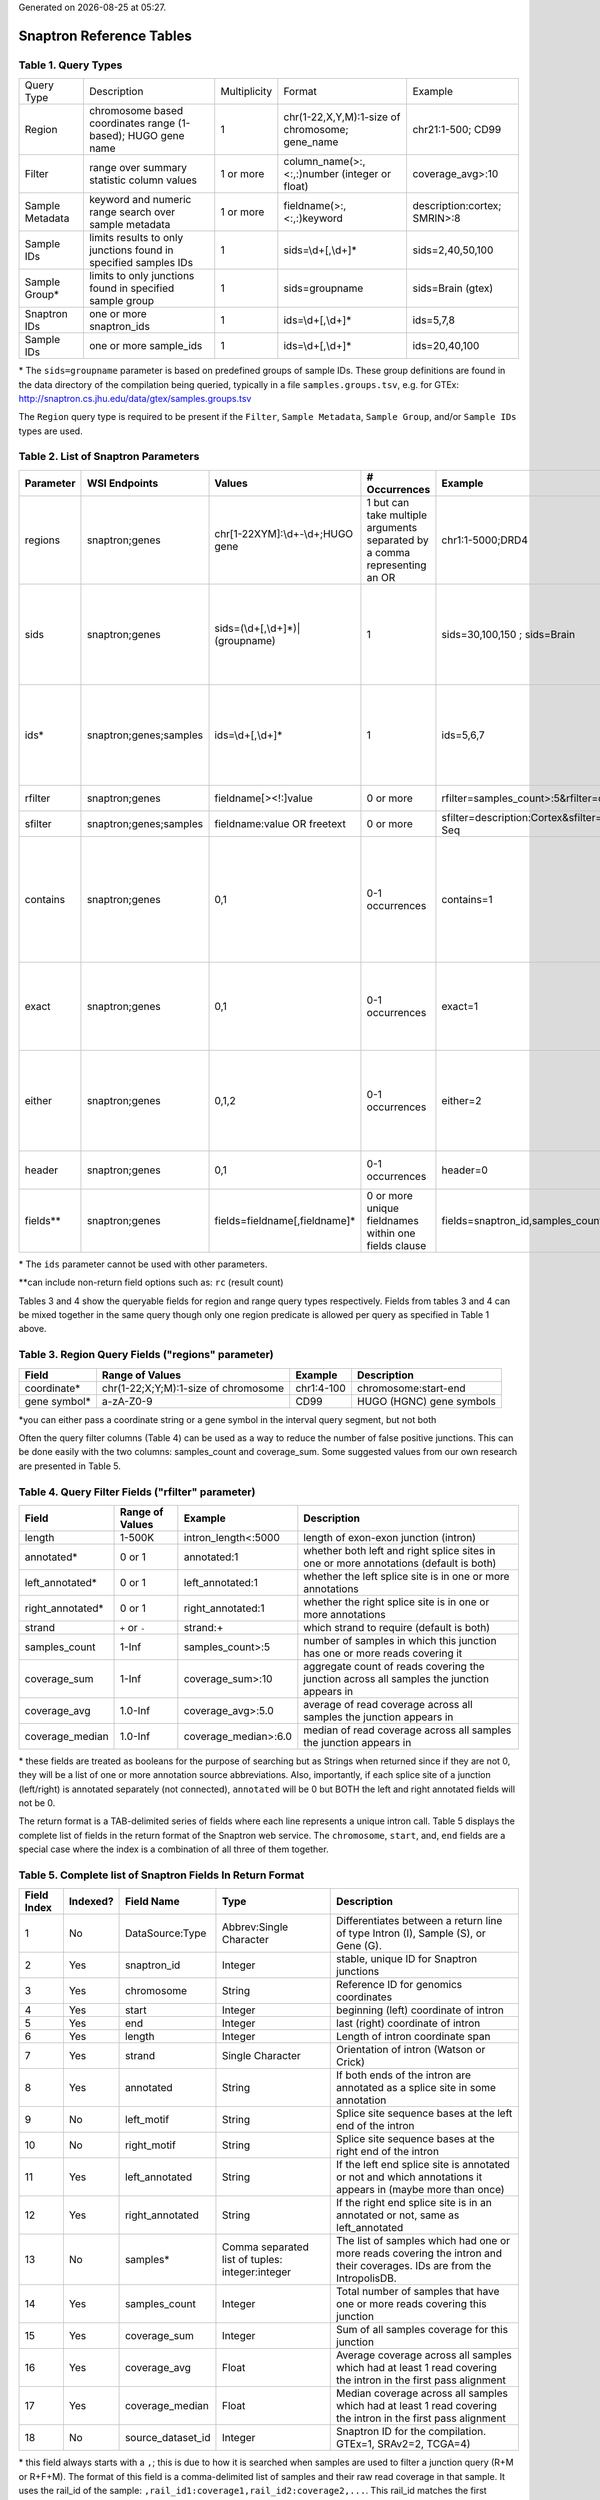 .. Snaptron documentation reference tables file

.. |date| date::
.. |time| date:: %H:%M

Generated on |date| at |time|.

=========================
Snaptron Reference Tables
=========================

Table 1. Query Types
--------------------
=============== ================================================================ ============ =============================================== ==================
Query Type      Description                                                      Multiplicity Format                                          Example
--------------- ---------------------------------------------------------------- ------------ ----------------------------------------------- ------------------
Region          chromosome based coordinates range (1-based); HUGO gene name     1            chr(1-22,X,Y,M):1-size of chromosome; gene_name chr21:1-500; CD99
Filter          range over summary statistic column values                       1 or more    column_name(>:,<:,:)number (integer or float)   coverage_avg>:10
Sample Metadata keyword and numeric range search over sample metadata            1 or more    fieldname(>:,<:,:)keyword                       description:cortex; SMRIN>:8
Sample IDs      limits results to only junctions found in specified samples IDs  1            sids=\\d+[,\\d+]*                               sids=2,40,50,100
Sample Group*   limits to only junctions found in specified sample group         1            sids=groupname                                  sids=Brain (gtex)
Snaptron IDs    one or more snaptron_ids                                         1            ids=\\d+[,\\d+]*                                ids=5,7,8
Sample IDs      one or more sample_ids                                           1            ids=\\d+[,\\d+]*                                ids=20,40,100
=============== ================================================================ ============ =============================================== ==================

\* The ``sids=groupname`` parameter is based on predefined groups of sample IDs.  These group definitions are found in the data directory of the compilation being queried, typically in a file ``samples.groups.tsv``, e.g. for GTEx: http://snaptron.cs.jhu.edu/data/gtex/samples.groups.tsv

The ``Region`` query type is required to be present if the ``Filter``, ``Sample Metadata``, ``Sample Group``, and/or ``Sample IDs`` types are used.

Table 2.  List of Snaptron Parameters
-------------------------------------
+-----------+-------------------------+--------------------------------------+---------------------------------------------------------------------------+-------------------------------------------------------------+----------------------------------------------------------------------------------------------------------------------------------------------------------------+
| Parameter | WSI Endpoints           | Values                               | # Occurrences                                                             | Example                                                     | Description                                                                                                                                                    |
+===========+=========================+======================================+===========================================================================+=============================================================+================================================================================================================================================================+
| regions   | snaptron;genes          | chr[1-22XYM]:\\d+-\\d+;HUGO gene     | 1 but can take multiple arguments separated by a comma representing an OR | chr1:1-5000;DRD4                                            | coordinate intervals and/or HUGO gene names                                                                                                                    |
+-----------+-------------------------+--------------------------------------+---------------------------------------------------------------------------+-------------------------------------------------------------+----------------------------------------------------------------------------------------------------------------------------------------------------------------+
| sids      | snaptron;genes          | sids=(\\d+[,\\d+]*)|(groupname)      | 1                                                                         | sids=30,100,150 ; sids=Brain                                | filter to only junctions from >=1 samples in this list; uses the samples' rail_ids, can also take a predefined sample group name (e.g. GTEx tissue)            |
+-----------+-------------------------+--------------------------------------+---------------------------------------------------------------------------+-------------------------------------------------------------+----------------------------------------------------------------------------------------------------------------------------------------------------------------+
| ids*      | snaptron;genes;samples  | ids=\\d+[,\\d+]*                     | 1                                                                         | ids=5,6,7                                                   | ID filter for snaptron_id (endpoint=snaptron) and rail_id (endpoint=samples); this only returns the specific records with those IDs                            |
+-----------+-------------------------+--------------------------------------+---------------------------------------------------------------------------+-------------------------------------------------------------+----------------------------------------------------------------------------------------------------------------------------------------------------------------+
| rfilter   | snaptron;genes          | fieldname[><!:]value                 | 0 or more                                                                 | rfilter=samples_count>:5&rfilter=coverage_sum:3             | point range filter (inclusion)                                                                                                                                 |
+-----------+-------------------------+--------------------------------------+---------------------------------------------------------------------------+-------------------------------------------------------------+----------------------------------------------------------------------------------------------------------------------------------------------------------------+
| sfilter   | snaptron;genes;samples  | fieldname:value OR freetext          | 0 or more                                                                 | sfilter=description:Cortex&sfilter=library_strategy:RNA-Seq | sample metadata filter (inclusion)                                                                                                                             |
+-----------+-------------------------+--------------------------------------+---------------------------------------------------------------------------+-------------------------------------------------------------+----------------------------------------------------------------------------------------------------------------------------------------------------------------+
| contains  | snaptron;genes          | 0,1                                  | 0-1 occurrences                                                           | contains=1                                                  | return only those junctions whose start and end coordinates are within the boundaries of the region (using either coordinates directly or passed in gene name) |
+-----------+-------------------------+--------------------------------------+---------------------------------------------------------------------------+-------------------------------------------------------------+----------------------------------------------------------------------------------------------------------------------------------------------------------------+
| exact     | snaptron;genes          | 0,1                                  | 0-1 occurrences                                                           | exact=1                                                     | return only those junctions whose start and end coordinates are match the boundaries of the region requested                                                   |
+-----------+-------------------------+--------------------------------------+---------------------------------------------------------------------------+-------------------------------------------------------------+----------------------------------------------------------------------------------------------------------------------------------------------------------------+
| either    | snaptron;genes          | 0,1,2                                | 0-1 occurrences                                                           | either=2                                                    | return only those junctions whose start (either=1) or end (either=2) coordinate match or are within the boundaries of the region requested                     |
+-----------+-------------------------+--------------------------------------+---------------------------------------------------------------------------+-------------------------------------------------------------+----------------------------------------------------------------------------------------------------------------------------------------------------------------+
| header    | snaptron;genes          | 0,1                                  | 0-1 occurrences                                                           | header=0                                                    | include the header as the first line (or not)                                                                                                                  |
+-----------+-------------------------+--------------------------------------+---------------------------------------------------------------------------+-------------------------------------------------------------+----------------------------------------------------------------------------------------------------------------------------------------------------------------+
| fields**  | snaptron;genes          | fields=fieldname[,fieldname]*        | 0 or more unique fieldnames within one fields clause                      | fields=snaptron_id,samples_count                            | which fields to return                                                                                                                                         |
+-----------+-------------------------+--------------------------------------+---------------------------------------------------------------------------+-------------------------------------------------------------+----------------------------------------------------------------------------------------------------------------------------------------------------------------+

\* The ``ids`` parameter cannot be used with other parameters.

\*\*can include non-return field options such as: ``rc`` (result count)


Tables 3 and 4 show the queryable fields for region and range query types respectively.
Fields from tables 3 and 4 can be mixed together in the same query though only one region predicate is allowed per query as specified in Table 1 above.

Table 3. Region Query Fields ("regions" parameter)
--------------------------------------------------
+--------------+--------------------------------------+------------+--------------------------+
| Field        | Range of Values                      | Example    | Description              |
+==============+======================================+============+==========================+
| coordinate*  | chr(1-22;X;Y;M):1-size of chromosome | chr1:4-100 | chromosome:start-end     |
+--------------+--------------------------------------+------------+--------------------------+
| gene symbol* | a-zA-Z0-9                            | CD99       | HUGO (HGNC) gene symbols |
+--------------+--------------------------------------+------------+--------------------------+

\*you can either pass a coordinate string or a gene symbol in the interval query segment, but not both

Often the query filter columns (Table 4) can be used as a way to reduce the number of false positive junctions.  This can be done easily with the two columns: samples_count and coverage_sum.  Some suggested values from our own research are presented in Table 5.

Table 4. Query Filter Fields ("rfilter" parameter)
--------------------------------------------------
+-------------------+-----------------+----------------------+-------------------------------------------------------------------------------------------+
| Field             | Range of Values | Example              | Description                                                                               |
+===================+=================+======================+===========================================================================================+
| length            | 1-500K          | intron_length<:5000  | length of exon-exon junction (intron)                                                     |
+-------------------+-----------------+----------------------+-------------------------------------------------------------------------------------------+
| annotated*        | 0 or 1          | annotated:1          | whether both left and right splice sites in one or more annotations (default is both)     |
+-------------------+-----------------+----------------------+-------------------------------------------------------------------------------------------+
| left_annotated*   | 0 or 1          | left_annotated:1     | whether the left splice site is in one or more annotations                                |
+-------------------+-----------------+----------------------+-------------------------------------------------------------------------------------------+
| right_annotated*  | 0 or 1          | right_annotated:1    | whether the right splice site is in one or more annotations                               |
+-------------------+-----------------+----------------------+-------------------------------------------------------------------------------------------+
| strand            | ``+`` or ``-``  | strand:+             | which strand to require (default is both)                                                 |
+-------------------+-----------------+----------------------+-------------------------------------------------------------------------------------------+
| samples_count     | 1-Inf           | samples_count>:5     | number of samples in which this junction has one or more reads covering it                |
+-------------------+-----------------+----------------------+-------------------------------------------------------------------------------------------+
| coverage_sum      | 1-Inf           | coverage_sum>:10     | aggregate count of reads covering the junction across all samples the junction appears in |
+-------------------+-----------------+----------------------+-------------------------------------------------------------------------------------------+
| coverage_avg      | 1.0-Inf         | coverage_avg>:5.0    | average of read coverage across all samples the junction appears in                       |
+-------------------+-----------------+----------------------+-------------------------------------------------------------------------------------------+
| coverage_median   | 1.0-Inf         | coverage_median>:6.0 | median of read coverage across all samples the junction appears in                        |
+-------------------+-----------------+----------------------+-------------------------------------------------------------------------------------------+

\* these fields are treated as booleans for the purpose of searching but as Strings when returned since if they are not 0, they will be a list of one or more annotation source abbreviations.  Also, importantly, if each splice site of a junction (left/right) is annotated separately (not connected), ``annotated`` will be 0 but BOTH the left and right annotated fields will not be 0.


.. Table 5.  Suggested Quality Threshold for Selected Range Columns
.. ----------------------------------------------------------------
.. ==============  ======================  ===================
.. Selected Field  Quality Threshold Type  Threshold Predicate
.. --------------  ----------------------  -------------------
.. samples_count   baseline                >:5
.. samples_count   higher confidence       >:1000
.. coverage_sum    baseline                >:10?
.. coverage_sum    higher confidence       >:50?
.. intron_length   baseline                <:10000?
.. intron_length   higher confidence       <:3000?
.. ==============  ======================  ===================

The return format is a TAB-delimited series of fields where each line represents a unique intron call.  Table 5 displays the complete list of fields in the return format of the Snaptron web service.  The ``chromosome``, ``start``, and, ``end`` fields are a special case where the index is a combination of all three of them together.

Table 5. Complete list of Snaptron Fields In Return Format
----------------------------------------------------------
+-------------+----------+-------------------+-------------------------------------------------+-------------------------------------------------------------------------------------------------------------------------+
| Field Index | Indexed? | Field Name        | Type                                            | Description                                                                                                             |
+=============+==========+===================+=================================================+=========================================================================================================================+
| 1           | No       | DataSource:Type   | Abbrev:Single Character                         | Differentiates between a return line of type Intron (I), Sample (S), or Gene (G).                                       |
+-------------+----------+-------------------+-------------------------------------------------+-------------------------------------------------------------------------------------------------------------------------+
| 2           | Yes      | snaptron_id       | Integer                                         | stable, unique ID for Snaptron junctions                                                                                |
+-------------+----------+-------------------+-------------------------------------------------+-------------------------------------------------------------------------------------------------------------------------+
| 3           | Yes      | chromosome        | String                                          | Reference ID for genomics coordinates                                                                                   |
+-------------+----------+-------------------+-------------------------------------------------+-------------------------------------------------------------------------------------------------------------------------+
| 4           | Yes      | start             | Integer                                         | beginning (left) coordinate of intron                                                                                   |
+-------------+----------+-------------------+-------------------------------------------------+-------------------------------------------------------------------------------------------------------------------------+
| 5           | Yes      | end               | Integer                                         | last (right) coordinate of intron                                                                                       |
+-------------+----------+-------------------+-------------------------------------------------+-------------------------------------------------------------------------------------------------------------------------+
| 6           | Yes      | length            | Integer                                         | Length of intron coordinate span                                                                                        |
+-------------+----------+-------------------+-------------------------------------------------+-------------------------------------------------------------------------------------------------------------------------+
| 7           | Yes      | strand            | Single Character                                | Orientation of intron (Watson or Crick)                                                                                 |
+-------------+----------+-------------------+-------------------------------------------------+-------------------------------------------------------------------------------------------------------------------------+
| 8           | Yes      | annotated         | String                                          | If both ends of the intron are annotated as a splice site in some annotation                                            |
+-------------+----------+-------------------+-------------------------------------------------+-------------------------------------------------------------------------------------------------------------------------+
| 9           | No       | left_motif        | String                                          | Splice site sequence bases at the left end of the intron                                                                |
+-------------+----------+-------------------+-------------------------------------------------+-------------------------------------------------------------------------------------------------------------------------+
| 10          | No       | right_motif       | String                                          | Splice site sequence bases at the right end of the intron                                                               |
+-------------+----------+-------------------+-------------------------------------------------+-------------------------------------------------------------------------------------------------------------------------+
| 11          | Yes      | left_annotated    | String                                          | If the left end splice site is annotated or not and which annotations it appears in (maybe more than once)              |
+-------------+----------+-------------------+-------------------------------------------------+-------------------------------------------------------------------------------------------------------------------------+
| 12          | Yes      | right_annotated   | String                                          | If the right end splice site is in an annotated or not, same as left_annotated                                          |
+-------------+----------+-------------------+-------------------------------------------------+-------------------------------------------------------------------------------------------------------------------------+
| 13          | No       | samples*          | Comma separated list of tuples: integer:integer | The list of samples which had one or more reads covering the intron and their coverages. IDs are from the IntropolisDB. |
+-------------+----------+-------------------+-------------------------------------------------+-------------------------------------------------------------------------------------------------------------------------+
| 14          | Yes      | samples_count     | Integer                                         | Total number of samples that have one or more reads covering this junction                                              |
+-------------+----------+-------------------+-------------------------------------------------+-------------------------------------------------------------------------------------------------------------------------+
| 15          | Yes      | coverage_sum      | Integer                                         | Sum of all samples coverage for this junction                                                                           |
+-------------+----------+-------------------+-------------------------------------------------+-------------------------------------------------------------------------------------------------------------------------+
| 16          | Yes      | coverage_avg      | Float                                           | Average coverage across all samples which had at least 1 read covering the intron in the first pass alignment           |
+-------------+----------+-------------------+-------------------------------------------------+-------------------------------------------------------------------------------------------------------------------------+
| 17          | Yes      | coverage_median   | Float                                           | Median coverage across all samples which had at least 1 read covering the intron in the first pass alignment            |
+-------------+----------+-------------------+-------------------------------------------------+-------------------------------------------------------------------------------------------------------------------------+
| 18          | No       | source_dataset_id | Integer                                         | Snaptron ID for the compilation. GTEx=1, SRAv2=2, TCGA=4)                                                               |
+-------------+----------+-------------------+-------------------------------------------------+-------------------------------------------------------------------------------------------------------------------------+

\* this field always starts with a ``,``; this is due to how it is searched when samples are used to filter a junction query (R+M or R+F+M).
The format of this field is a comma-delimited list of samples and their raw read coverage in that sample.
It uses the rail_id of the sample: ``,rail_id1:coverage1,rail_id2:coverage2,...``.
This rail_id matches the first column in the relevant compilation's ``samples.tsv`` file available
from the links previously listed in the ``Raw Data and Indices`` section.
